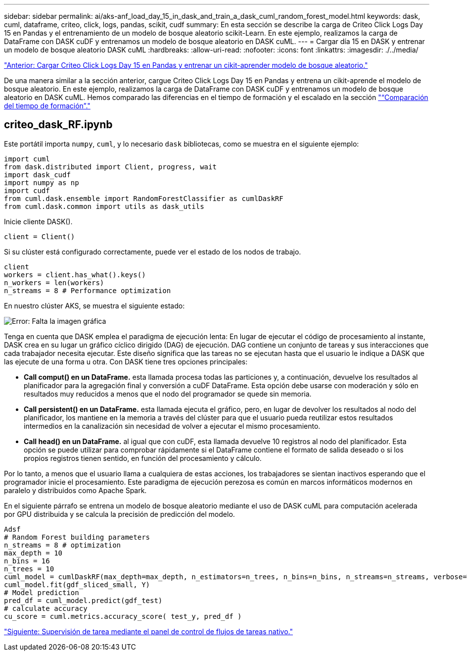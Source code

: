 ---
sidebar: sidebar 
permalink: ai/aks-anf_load_day_15_in_dask_and_train_a_dask_cuml_random_forest_model.html 
keywords: dask, cuml, dataframe, criteo, click, logs, pandas, scikit, cudf 
summary: En esta sección se describe la carga de Criteo Click Logs Day 15 en Pandas y el entrenamiento de un modelo de bosque aleatorio scikit-Learn. En este ejemplo, realizamos la carga de DataFrame con DASK cuDF y entrenamos un modelo de bosque aleatorio en DASK cuML. 
---
= Cargar día 15 en DASK y entrenar un modelo de bosque aleatorio DASK cuML
:hardbreaks:
:allow-uri-read: 
:nofooter: 
:icons: font
:linkattrs: 
:imagesdir: ./../media/


link:aks-anf_load_criteo_click_logs_day_15_in_pandas_and_train_a_scikit-learn_random_forest_model.html["Anterior: Cargar Criteo Click Logs Day 15 en Pandas y entrenar un cikit-aprender modelo de bosque aleatorio."]

[role="lead"]
De una manera similar a la sección anterior, cargue Criteo Click Logs Day 15 en Pandas y entrena un cikit-aprende el modelo de bosque aleatorio. En este ejemplo, realizamos la carga de DataFrame con DASK cuDF y entrenamos un modelo de bosque aleatorio en DASK cuML. Hemos comparado las diferencias en el tiempo de formación y el escalado en la sección link:aks-anf_training_time_comparison.html["“Comparación del tiempo de formación”."]



== criteo_dask_RF.ipynb

Este portátil importa `numpy`, `cuml`, y lo necesario `dask` bibliotecas, como se muestra en el siguiente ejemplo:

....
import cuml
from dask.distributed import Client, progress, wait
import dask_cudf
import numpy as np
import cudf
from cuml.dask.ensemble import RandomForestClassifier as cumlDaskRF
from cuml.dask.common import utils as dask_utils
....
Inicie cliente DASK().

....
client = Client()
....
Si su clúster está configurado correctamente, puede ver el estado de los nodos de trabajo.

....
client
workers = client.has_what().keys()
n_workers = len(workers)
n_streams = 8 # Performance optimization
....
En nuestro clúster AKS, se muestra el siguiente estado:

image:aks-anf_image12.png["Error: Falta la imagen gráfica"]

Tenga en cuenta que DASK emplea el paradigma de ejecución lenta: En lugar de ejecutar el código de procesamiento al instante, DASK crea en su lugar un gráfico cíclico dirigido (DAG) de ejecución. DAG contiene un conjunto de tareas y sus interacciones que cada trabajador necesita ejecutar. Este diseño significa que las tareas no se ejecutan hasta que el usuario le indique a DASK que las ejecute de una forma u otra. Con DASK tiene tres opciones principales:

* *Call comput() en un DataFrame.* esta llamada procesa todas las particiones y, a continuación, devuelve los resultados al planificador para la agregación final y conversión a cuDF DataFrame. Esta opción debe usarse con moderación y sólo en resultados muy reducidos a menos que el nodo del programador se quede sin memoria.
* *Call persistent() en un DataFrame.* esta llamada ejecuta el gráfico, pero, en lugar de devolver los resultados al nodo del planificador, los mantiene en la memoria a través del clúster para que el usuario pueda reutilizar estos resultados intermedios en la canalización sin necesidad de volver a ejecutar el mismo procesamiento.
* *Call head() en un DataFrame.* al igual que con cuDF, esta llamada devuelve 10 registros al nodo del planificador. Esta opción se puede utilizar para comprobar rápidamente si el DataFrame contiene el formato de salida deseado o si los propios registros tienen sentido, en función del procesamiento y cálculo.


Por lo tanto, a menos que el usuario llama a cualquiera de estas acciones, los trabajadores se sientan inactivos esperando que el programador inicie el procesamiento. Este paradigma de ejecución perezosa es común en marcos informáticos modernos en paralelo y distribuidos como Apache Spark.

En el siguiente párrafo se entrena un modelo de bosque aleatorio mediante el uso de DASK cuML para computación acelerada por GPU distribuida y se calcula la precisión de predicción del modelo.

....
Adsf
# Random Forest building parameters
n_streams = 8 # optimization
max_depth = 10
n_bins = 16
n_trees = 10
cuml_model = cumlDaskRF(max_depth=max_depth, n_estimators=n_trees, n_bins=n_bins, n_streams=n_streams, verbose=True, client=client)
cuml_model.fit(gdf_sliced_small, Y)
# Model prediction
pred_df = cuml_model.predict(gdf_test)
# calculate accuracy
cu_score = cuml.metrics.accuracy_score( test_y, pred_df )
....
link:aks-anf_monitor_dask_using_native_task_streams_dashboard.html["Siguiente: Supervisión de tarea mediante el panel de control de flujos de tareas nativo."]
